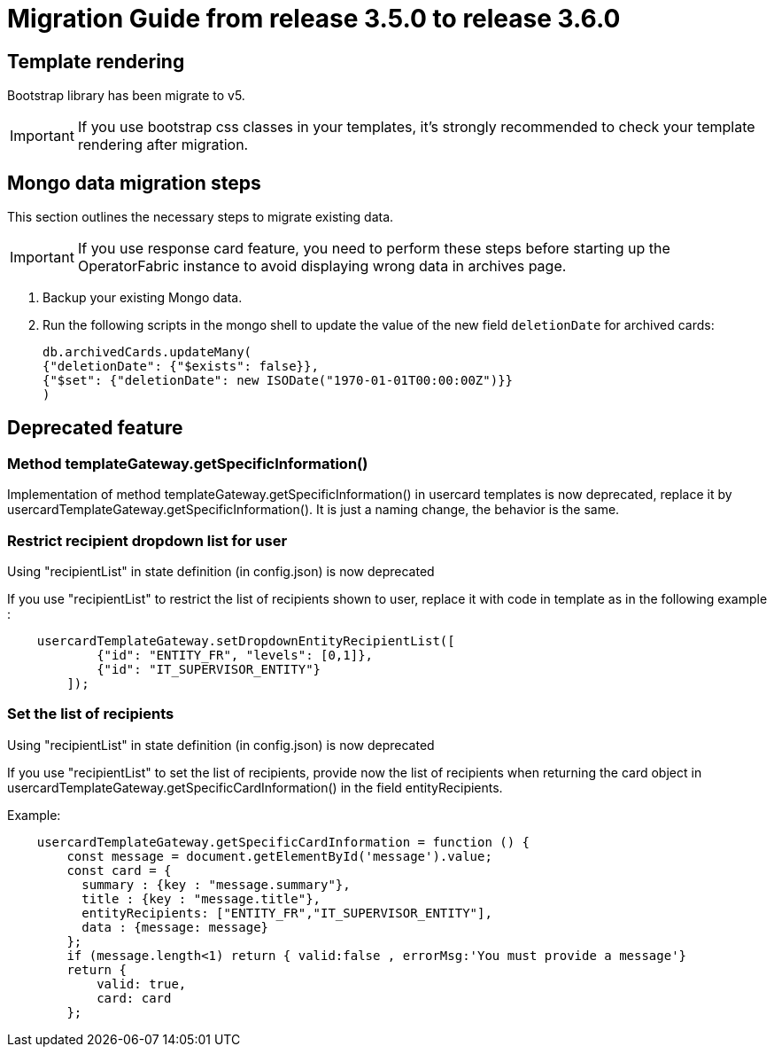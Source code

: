 // Copyright (c) 2022 RTE (http://www.rte-france.com)
// See AUTHORS.txt
// This document is subject to the terms of the Creative Commons Attribution 4.0 International license.
// If a copy of the license was not distributed with this
// file, You can obtain one at https://creativecommons.org/licenses/by/4.0/.
// SPDX-License-Identifier: CC-BY-4.0

= Migration Guide from release 3.5.0 to release 3.6.0

== Template rendering

Bootstrap library has been migrate to v5.

[IMPORTANT]
If you use bootstrap css classes in your templates, it's strongly recommended to check your template rendering after migration.

== Mongo data migration steps

This section outlines the necessary steps to migrate existing data.

[IMPORTANT]
If you use response card feature, you need to perform these steps before starting up the OperatorFabric instance to avoid displaying wrong data in archives page.

. Backup your existing Mongo data.

. Run the following scripts in the mongo shell to update the value of the new field `deletionDate` for archived cards:

+
[source, shell]
----
db.archivedCards.updateMany(
{"deletionDate": {"$exists": false}},
{"$set": {"deletionDate": new ISODate("1970-01-01T00:00:00Z")}} 
)
----


== Deprecated feature 


===  Method templateGateway.getSpecificInformation() 
  
Implementation of method templateGateway.getSpecificInformation() in usercard templates is now deprecated, replace it by usercardTemplateGateway.getSpecificInformation(). It is just a naming change, the behavior is the same.


=== Restrict recipient dropdown list for user 

Using "recipientList" in state definition (in config.json) is now deprecated 

If you use  "recipientList" to restrict the list of recipients shown to user, replace it with code in template as in the following example : 

....
    usercardTemplateGateway.setDropdownEntityRecipientList([
            {"id": "ENTITY_FR", "levels": [0,1]},
            {"id": "IT_SUPERVISOR_ENTITY"}
        ]);
....

=== Set the list of recipients  

Using "recipientList" in state definition (in config.json) is now deprecated 

If you use  "recipientList" to set the list of recipients, provide now the list of recipients when returning the card object in usercardTemplateGateway.getSpecificCardInformation() in the field entityRecipients.



Example:
....

    usercardTemplateGateway.getSpecificCardInformation = function () {
        const message = document.getElementById('message').value;
        const card = {
          summary : {key : "message.summary"},
          title : {key : "message.title"},
          entityRecipients: ["ENTITY_FR","IT_SUPERVISOR_ENTITY"],
          data : {message: message}
        };
        if (message.length<1) return { valid:false , errorMsg:'You must provide a message'}
        return {
            valid: true,
            card: card
        };

....


